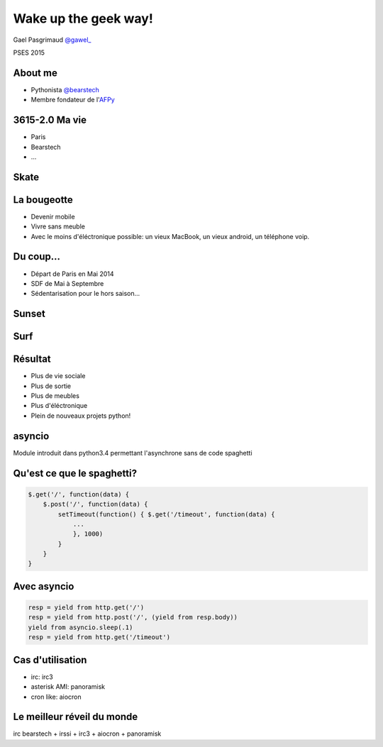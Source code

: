 =======================
Wake up the geek way!
=======================

.. slide::
   :class: first center

Gael Pasgrimaud `@gawel_ <http://twitter.com/gawel_>`_

PSES 2015

About me
========

- Pythonista `@bearstech <http://twitter.com/bearstech>`_

- Membre fondateur de l'`AFPy <http://www.afpy.org>`_

3615-2.0 Ma vie
================

- Paris

- Bearstech

- ...

Skate
=====

.. step::
   :hide-title: true

.. figure:: static/skate.jpg

La bougeotte
============

- Devenir mobile

- Vivre sans meuble

- Avec le moins d'éléctronique possible: un vieux MacBook, un vieux android, un téléphone voip.

Du coup...
==========

- Départ de Paris en Mai 2014

- SDF de Mai à Septembre

- Sédentarisation pour le hors saison...

Sunset
====

.. step::
   :hide-title: true

.. figure:: static/sunset.jpg

Surf
====

.. step::
   :hide-title: true

.. figure:: static/surfbikerack2.jpg


Résultat
========

- Plus de vie sociale

- Plus de sortie

- Plus de meubles

- Plus d'éléctronique

- Plein de nouveaux projets python!

asyncio
=======

Module introduit dans python3.4 permettant l'asynchrone sans de code spaghetti

Qu'est ce que le spaghetti?
=============================

.. code-block:: javascript

    $.get('/', function(data) {
        $.post('/', function(data) {
            setTimeout(function() { $.get('/timeout', function(data) {
                ...
                }, 1000)
            }
        }
    }

Avec asyncio
============

.. code-block:: python

    resp = yield from http.get('/')
    resp = yield from http.post('/', (yield from resp.body))
    yield from asyncio.sleep(.1)
    resp = yield from http.get('/timeout')

Cas d'utilisation
=================

- irc: irc3

- asterisk AMI: panoramisk

- cron like: aiocron


Le meilleur réveil du monde
===========================

irc bearstech + irssi + irc3 + aiocron + panoramisk


